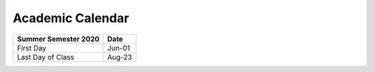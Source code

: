 Academic Calendar
^^^^^^^^^^^^^^^^^

============================  =========
Summer Semester 2020          Date
============================  =========
First Day                        Jun-01
Last Day of Class                Aug-23
============================  =========

